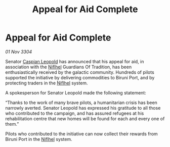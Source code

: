 :PROPERTIES:
:ID:       1b8cf02b-7b92-4c1d-ac63-f28b0448f854
:END:
#+title: Appeal for Aid Complete
#+filetags: :Guardian:3304:galnet:

* Appeal for Aid Complete

/01 Nov 3304/

Senator [[id:1d3d8a69-609b-4e83-b1a1-a46cb23ba195][Caspian Leopold]] has announced that his appeal for aid, in association with the [[id:2ad15cb1-9249-4380-9d86-ae5134de7faa][Niflhel]] Guardians Of Tradition, has been enthusiastically received by the galactic community. Hundreds of pilots supported the initiative by delivering commodities to Biruni Port, and by protecting traders in the [[id:2ad15cb1-9249-4380-9d86-ae5134de7faa][Niflhel]] system. 

A spokesperson for Senator Leopold made the following statement: 

“Thanks to the work of many brave pilots, a humanitarian crisis has been narrowly averted. Senator Leopold has expressed his gratitude to all those who contributed to the campaign, and has assured refugees at his rehabilitation centre that new homes will be found for each and every one of them.” 

Pilots who contributed to the initiative can now collect their rewards from Biruni Port in the [[id:2ad15cb1-9249-4380-9d86-ae5134de7faa][Niflhel]] system.
